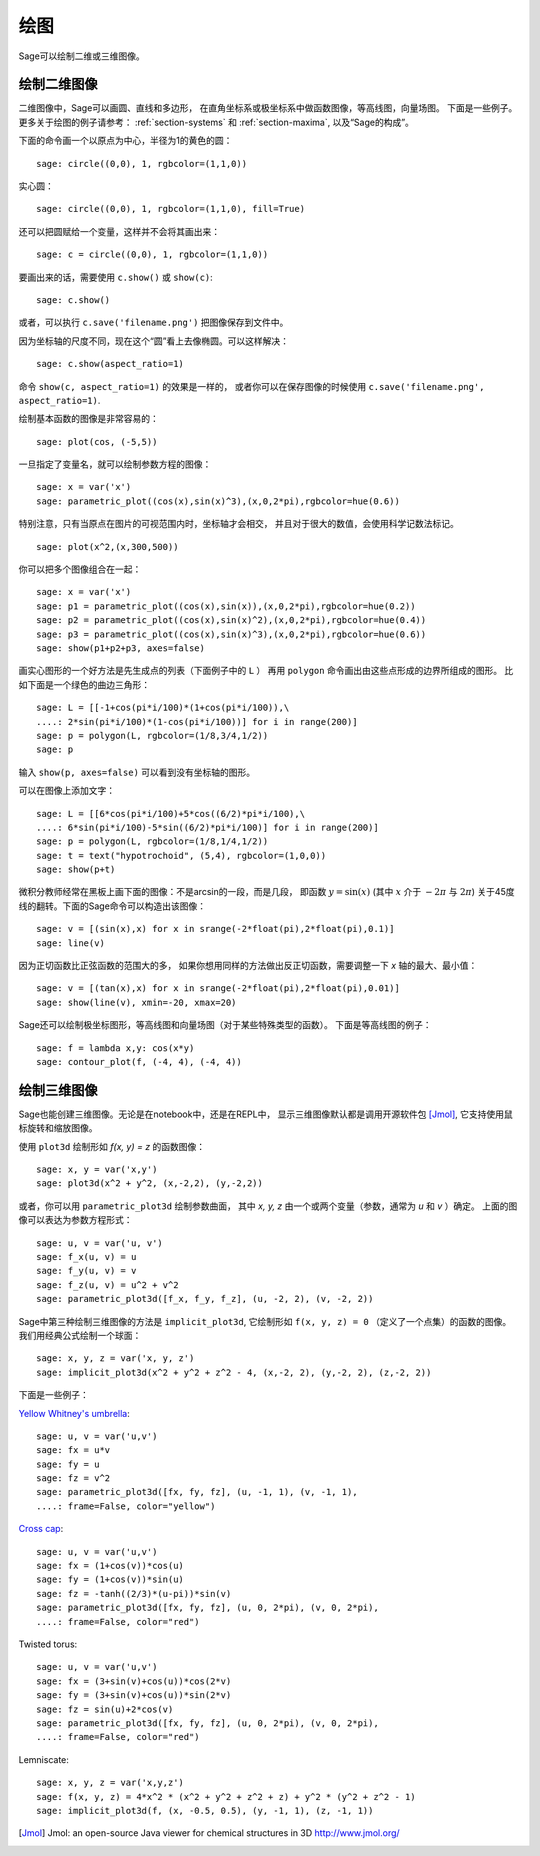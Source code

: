 .. _section-plot:

绘图
========

Sage可以绘制二维或三维图像。

绘制二维图像
---------------------

二维图像中，Sage可以画圆、直线和多边形，
在直角坐标系或极坐标系中做函数图像，等高线图，向量场图。
下面是一些例子。更多关于绘图的例子请参考：
:ref:`section-systems` 和 :ref:`section-maxima`,
以及“Sage的构成”。


下面的命令画一个以原点为中心，半径为1的黄色的圆：

::

    sage: circle((0,0), 1, rgbcolor=(1,1,0))

实心圆：

::

    sage: circle((0,0), 1, rgbcolor=(1,1,0), fill=True)

还可以把圆赋给一个变量，这样并不会将其画出来：

::

    sage: c = circle((0,0), 1, rgbcolor=(1,1,0))

要画出来的话，需要使用 ``c.show()`` 或 ``show(c)``:

.. link

::

    sage: c.show()

或者，可以执行 ``c.save('filename.png')`` 把图像保存到文件中。

因为坐标轴的尺度不同，现在这个“圆”看上去像椭圆。可以这样解决：

.. link

::

    sage: c.show(aspect_ratio=1)

命令 ``show(c, aspect_ratio=1)`` 的效果是一样的，
或者你可以在保存图像的时候使用
``c.save('filename.png', aspect_ratio=1)``.

绘制基本函数的图像是非常容易的：

::

    sage: plot(cos, (-5,5))

一旦指定了变量名，就可以绘制参数方程的图像：

::

    sage: x = var('x')
    sage: parametric_plot((cos(x),sin(x)^3),(x,0,2*pi),rgbcolor=hue(0.6))

特别注意，只有当原点在图片的可视范围内时，坐标轴才会相交，
并且对于很大的数值，会使用科学记数法标记。

::

    sage: plot(x^2,(x,300,500))

你可以把多个图像组合在一起：

::

    sage: x = var('x')
    sage: p1 = parametric_plot((cos(x),sin(x)),(x,0,2*pi),rgbcolor=hue(0.2))
    sage: p2 = parametric_plot((cos(x),sin(x)^2),(x,0,2*pi),rgbcolor=hue(0.4))
    sage: p3 = parametric_plot((cos(x),sin(x)^3),(x,0,2*pi),rgbcolor=hue(0.6))
    sage: show(p1+p2+p3, axes=false)

画实心图形的一个好方法是先生成点的列表（下面例子中的 ``L`` ）
再用 ``polygon`` 命令画出由这些点形成的边界所组成的图形。
比如下面是一个绿色的曲边三角形：

::

    sage: L = [[-1+cos(pi*i/100)*(1+cos(pi*i/100)),\
    ....: 2*sin(pi*i/100)*(1-cos(pi*i/100))] for i in range(200)]
    sage: p = polygon(L, rgbcolor=(1/8,3/4,1/2))
    sage: p

输入 ``show(p, axes=false)`` 可以看到没有坐标轴的图形。

可以在图像上添加文字：

::

    sage: L = [[6*cos(pi*i/100)+5*cos((6/2)*pi*i/100),\
    ....: 6*sin(pi*i/100)-5*sin((6/2)*pi*i/100)] for i in range(200)]
    sage: p = polygon(L, rgbcolor=(1/8,1/4,1/2))
    sage: t = text("hypotrochoid", (5,4), rgbcolor=(1,0,0))
    sage: show(p+t)

微积分教师经常在黑板上画下面的图像：不是arcsin的一段，而是几段，
即函数 :math:`y=\sin(x)` (其中 :math:`x` 介于 :math:`-2\pi` 与 :math:`2\pi`)
关于45度线的翻转。下面的Sage命令可以构造出该图像：

::

    sage: v = [(sin(x),x) for x in srange(-2*float(pi),2*float(pi),0.1)]
    sage: line(v)

因为正切函数比正弦函数的范围大的多，
如果你想用同样的方法做出反正切函数，需要调整一下 *x* 轴的最大、最小值：

::

    sage: v = [(tan(x),x) for x in srange(-2*float(pi),2*float(pi),0.01)]
    sage: show(line(v), xmin=-20, xmax=20)

Sage还可以绘制极坐标图形，等高线图和向量场图（对于某些特殊类型的函数）。
下面是等高线图的例子：

::

    sage: f = lambda x,y: cos(x*y)
    sage: contour_plot(f, (-4, 4), (-4, 4))

绘制三维图像
-----------------------

Sage也能创建三维图像。无论是在notebook中，还是在REPL中，
显示三维图像默认都是调用开源软件包 [Jmol]_, 
它支持使用鼠标旋转和缩放图像。

使用 ``plot3d`` 绘制形如 `f(x, y) = z` 的函数图像：

::

    sage: x, y = var('x,y')
    sage: plot3d(x^2 + y^2, (x,-2,2), (y,-2,2))

或者，你可以用 ``parametric_plot3d`` 绘制参数曲面，
其中 `x, y, z` 由一个或两个变量（参数，通常为 `u` 和 `v` ）确定。
上面的图像可以表达为参数方程形式：

::

    sage: u, v = var('u, v')
    sage: f_x(u, v) = u
    sage: f_y(u, v) = v
    sage: f_z(u, v) = u^2 + v^2
    sage: parametric_plot3d([f_x, f_y, f_z], (u, -2, 2), (v, -2, 2))

Sage中第三种绘制三维图像的方法是 ``implicit_plot3d``,
它绘制形如 ``f(x, y, z) = 0`` （定义了一个点集）的函数的图像。
我们用经典公式绘制一个球面：

::

    sage: x, y, z = var('x, y, z')
    sage: implicit_plot3d(x^2 + y^2 + z^2 - 4, (x,-2, 2), (y,-2, 2), (z,-2, 2))

下面是一些例子：

`Yellow Whitney's umbrella <http://en.wikipedia.org/wiki/Whitney_umbrella>`__:

::

    sage: u, v = var('u,v')
    sage: fx = u*v
    sage: fy = u
    sage: fz = v^2
    sage: parametric_plot3d([fx, fy, fz], (u, -1, 1), (v, -1, 1),
    ....: frame=False, color="yellow")

`Cross cap <http://en.wikipedia.org/wiki/Cross-cap>`__:

::

    sage: u, v = var('u,v')
    sage: fx = (1+cos(v))*cos(u)
    sage: fy = (1+cos(v))*sin(u)
    sage: fz = -tanh((2/3)*(u-pi))*sin(v)
    sage: parametric_plot3d([fx, fy, fz], (u, 0, 2*pi), (v, 0, 2*pi),
    ....: frame=False, color="red")

Twisted torus:

::

    sage: u, v = var('u,v')
    sage: fx = (3+sin(v)+cos(u))*cos(2*v)
    sage: fy = (3+sin(v)+cos(u))*sin(2*v)
    sage: fz = sin(u)+2*cos(v)
    sage: parametric_plot3d([fx, fy, fz], (u, 0, 2*pi), (v, 0, 2*pi),
    ....: frame=False, color="red")

Lemniscate:

::

    sage: x, y, z = var('x,y,z')
    sage: f(x, y, z) = 4*x^2 * (x^2 + y^2 + z^2 + z) + y^2 * (y^2 + z^2 - 1)
    sage: implicit_plot3d(f, (x, -0.5, 0.5), (y, -1, 1), (z, -1, 1))


.. [Jmol] Jmol: an open-source Java viewer for chemical structures in 3D http://www.jmol.org/
